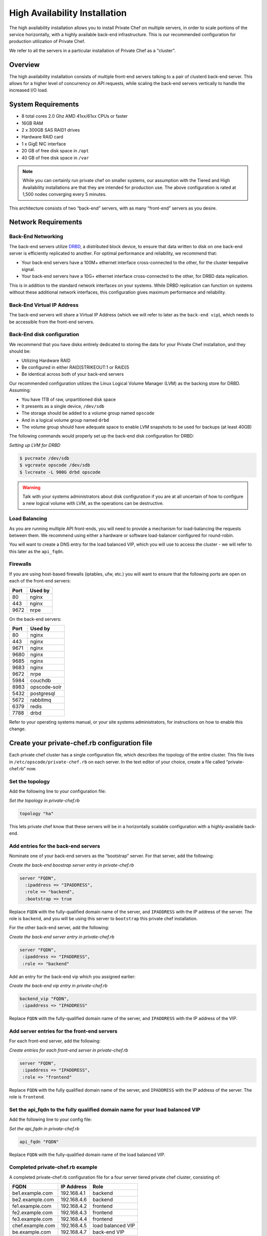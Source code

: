 High Availability Installation
==============================

The high availability installation allows you to install Private Chef on
multiple servers, in order to scale portions of the service
horizontally, with a highly available back-end infrastructure. This is
our recommended configuration for production utilization of Private
Chef.

We refer to all the servers in a particular installation of Private Chef
as a "cluster".

Overview
--------

The high availability installation consists of multiple front-end
servers talking to a pair of clusterd back-end server. This allows for a
higher level of concurrency on API requests, while scaling the back-end
servers vertically to handle the increased I/O load.

System Requirements
-------------------

-  8 total cores 2.0 Ghz AMD 41xx/61xx CPUs or faster
-  16GB RAM
-  2 x 300GB SAS RAID1 drives
-  Hardware RAID card
-  1 x GigE NIC interface
-  20 GB of free disk space in ``/opt``
-  40 GB of free disk space in ``/var``

.. note::

  While you can certainly run private chef on smaller systems, our
  assumption with the Tiered and High Availability installations are that
  they are intended for production use. The above configuration is rated
  at 1,500 nodes converging every 5 minutes.

This architecture consists of two “back-end” servers, with as many
“front-end” servers as you desire.

Network Requirements
--------------------

Back-End Networking
~~~~~~~~~~~~~~~~~~~

The back-end servers utilize `DRBD <http://www.drbd.org>`_, a distributed
block device, to ensure that data written to disk on one back-end server
is efficiently replicated to another. For optimal performance and
reliability, we recommend that:

-  Your back-end servers have a 100M+ ethernet interface cross-connected
   to the other, for the cluster keepalive signal.
-  Your back-end servers have a 10G+ ethernet interface cross-connected
   to the other, for DRBD data replication.

This is in addition to the standard network interfaces on your systems.
While DRBD replication can function on systems without these additional
network interfaces, this configuration gives maximum performance and
reliability.

Back-End Virtual IP Address
~~~~~~~~~~~~~~~~~~~~~~~~~~~

The back-end servers will share a Virtual IP Address (which we will
refer to later as the ``back-end vip``), which needs to be accessible
from the front-end servers.

Back-End disk configuration
~~~~~~~~~~~~~~~~~~~~~~~~~~~

We recommend that you have disks entirely dedicated to storing the data
for your Private Chef installation, and they should be:

-  Utilizing Hardware RAID
-  Be configured in either RAID[STRIKEOUT:1 or RAID]5
-  Be identical across both of your back-end servers

Our recommended configuration utilizes the Linux Logical Volume Manager
(LVM) as the backing store for DRBD. Assuming:

-  You have 1TB of raw, unpartitioned disk space
-  It presents as a single device, ``/dev/sdb``
-  The storage should be added to a volume group named ``opscode``
-  And in a logical volume group named ``drbd``
-  The volume group should have adequate space to enable LVM snapshots
   to be used for backups (at least 40GB)

The following commands would properly set up the back-end disk
configuration for DRBD:

*Setting up LVM for DRBD*

.. code-block:: bash

  $ pvcreate /dev/sdb
  $ vgcreate opscode /dev/sdb
  $ lvcreate -L 900G drbd opscode

.. warning:: 
  Talk with your systems administrators about disk configuration if you
  are at all uncertain of how to configure a new logical volume with LVM,
  as the operations can be destructive.

Load Balancing
~~~~~~~~~~~~~~

As you are running multiple API front-ends, you will need to provide a
mechanism for load-balancing the requests between them. We recommend
using either a hardware or software load-balancer configured for
round-robin.

You will want to create a DNS entry for the load balanced VIP, which you
will use to access the cluster - we will refer to this later as the
``api_fqdn``.

Firewalls
~~~~~~~~~

If you are using host-based firewalls (iptables, ufw, etc.) you will
want to ensure that the following ports are open on each of the
front-end servers:

==== =======
Port Used by
==== =======
80   nginx
443  nginx
9672 nrpe 
==== =======

On the back-end servers:

==== =======
Port Used by
==== =======
80   nginx
443  nginx
9671 nginx
9680 nginx
9685 nginx
9683 nginx
9672 nrpe
5984 couchdb
8983 opscode-solr
5432 postgresql
5672 rabbitmq
6379 redis
7788 drbd
==== =======

Refer to your operating systems manual, or your site systems
administrators, for instructions on how to enable this change.

Create your private-chef.rb configuration file
----------------------------------------------

Each private chef cluster has a single configuration file, which
describes the topology of the entire cluster. This file lives in
``/etc/opscode/private-chef.rb`` on each server. In the text editor of
your choice, create a file called “private-chef.rb” now.

Set the topology
~~~~~~~~~~~~~~~~

Add the following line to your configuration file:

*Set the topology in private-chef.rb*

.. code-block:: ruby

    topology "ha"

This lets private chef know that these servers will be in a horizontally
scalable configuration with a highly-available back-end.

Add entries for the back-end servers
~~~~~~~~~~~~~~~~~~~~~~~~~~~~~~~~~~~~

Nominate one of your back-end servers as the “bootstrap” server. For
that server, add the following:

*Create the back-end boostrap server entry in private-chef.rb*

.. code-block:: ruby

  server "FQDN",
    :ipaddress => "IPADDRESS",
    :role => "backend",
    :bootstrap => true

Replace ``FQDN`` with the fully-qualified domain name of the server, and
``IPADDRESS`` with the IP address of the server. The role is
``backend``, and you will be using this server to ``bootstrap`` this
private chef installation.

For the other back-end server, add the following:

*Create the back-end server entry in private-chef.rb*

.. code-block:: ruby

  server "FQDN",
   :ipaddress => "IPADDRESS",
   :role => "backend"

Add an entry for the back-end vip which you assigned earlier:

*Create the back-end vip entry in private-chef.rb*

.. code-block:: ruby

  backend_vip "FQDN",
   :ipaddress => "IPADDRESS"

Replace ``FQDN`` with the fully-qualified domain name of the server, and
``IPADDRESS`` with the IP address of the VIP.

Add server entries for the front-end servers
~~~~~~~~~~~~~~~~~~~~~~~~~~~~~~~~~~~~~~~~~~~~

For each front-end server, add the following:

*Create entries for each front-end server in private-chef.rb*

.. code-block:: ruby

  server "FQDN",
   :ipaddress => "IPADDRESS",
   :role => "frontend"

Replace ``FQDN`` with the fully qualified domain name of the server, and
``IPADDRESS`` with the IP address of the server. The role is
``frontend``.

Set the api_fqdn to the fully qualified domain name for your load balanced VIP
~~~~~~~~~~~~~~~~~~~~~~~~~~~~~~~~~~~~~~~~~~~~~~~~~~~~~~~~~~~~~~~~~~~~~~~~~~~~~~~

Add the following line to your config file:

*Set the api_fqdn in private-chef.rb*

.. code-block:: ruby

  api_fqdn "FQDN"

Replace ``FQDN`` with the fully-qualified domain name of the load
balanced VIP.

Completed private-chef.rb example
~~~~~~~~~~~~~~~~~~~~~~~~~~~~~~~~~

A completed private-chef.rb configuration file for a four server tiered
private chef cluster, consisting of:

================ =========== ====
FQDN             IP Address  Role
================ =========== ====
be1.example.com  192.168.4.1 backend
be2.example.com  192.168.4.6 backend
fe1.example.com  192.168.4.2 frontend
fe2.example.com  192.168.4.3 frontend
fe3.example.com  192.168.4.4 frontend
chef.example.com 192.168.4.5 load balanced VIP
be.example.com   192.168.4.7 back-end VIP
================ =========== ====

Looks like this:

*Tiered private-chef.rb*

.. code-block:: ruby

  topology "ha"

  server "be1.example.com"
   :ipaddress => "192.168.4.1",
   :role => "backend",
   :bootstrap => true

  server "be2.example.com",
   :ipaddress => "192.168.4.6",
   :role => "backend",
   :bootstrap => true

  backend_vip "be.example.com",
   :ipaddress => "192.168.4.7"

  server "fe1.example.com",
   :ipaddress => "192.168.4.2",
   :role => "frontend"

  server "fe2.example.com",
   :ipaddress => "192.168.4.3",
   :role => "frontend"

  server "fe3.example.com",
   :ipaddress => "192.168.4.4",
   :role => "frontend"

  api_fqdn "chef.example.com"

Place the Private Chef package on the servers
---------------------------------------------

Upload the package provided to the servers you wish to install on, and
record it’s location on the file-system. The rest of this section will
assume you uploaded it to the ``/tmp`` directory on each system.

Place the private-chef.rb in /etc/opscode on the bootstrap server
-----------------------------------------------------------------

Copy your private-chef.rb file to ``/etc/opscode/private-chef.rb`` on
the bootstrap server.

Install the Private Chef package on the bootstrap server
--------------------------------------------------------

Install the Private Chef package on the back-end server.

*Install the Private Chef package on Red Hat and CentOS 6*

.. code-block:: bash

  $ rpm -Uvh /tmp/private-chef-full-1.0.0–1.x86_64.rpm

*Install the Private Chef package on Ubuntu*

.. code-block:: bash

  $ dpkg -i /tmp/private-chef-full_1.0.0–1_amd64.deb


Install DRBD on the back-end servers
------------------------------------

Each of the back-end servers must have DRBD installed.

*Install DRBD on Red Hat and CentOS 6*

.. code-block:: bash

  $ rpm --import http://elrepo.org/RPM-GPG-KEY-elrepo.org
  $ yum install -y http://elrepo.org/elrepo-release-6-4.el6.elrepo.noarch.rpm
  $ yum install -y drbd84-utils kmod-drbd84

.. note:: 
  The `ELRepo <http://elrepo.org>`_ provides updated drivers for the Enterprise
  Linux family of distributions (based on Red Hat Enterprise Linux.) With the
  introduction of Red Hat Enterprise 6, Red Hat no longer distributes DRBD
  within the kernel. These modules provide properly built, community tested
  releases of the required kernel and DRBD user-land.

*Install DRBD on Ubuntu*

.. code-block:: bash

  $ apt-get install drbd8-utils

Configure DRBD on the bootstrap back-end server
-----------------------------------------------

In an HA configuration, setup of Private Chef happens in two phases -
the first phase configures DRBD, and then pauses to allow you to finish
establishing DRBD replication before moving on.

*Configure DRBD with private-chef-ctl*

.. code-block:: bash

  $ private-chef-ctl reconfigure

The installer will pause, asking you to confirm that you have set up
DRBD. Press CTRL-C to exit, and continue the last few steps require to
set up DRBD.

*Finish DRBD setup*

.. code-block:: bash

  $ service drbd start
  $ drbdadm create-md pc0
  $ drbdadm up pc0

Configure DRBD on the non-bootstrap back-end server
---------------------------------------------------

To configure DRBD on the non-bootstrap back-end server, you must first
copy all the contents of /etc/opscode on the boostrap node to the
non-bootstrap back-end. On the non-bootstrap server:

*Copy /etc/opscode from the bootstrap server*

.. code-block:: bash

  $ scp -r FQDN:/etc/opscode /etc

Replace ``FQDN`` above with the FQDN of your bootstrap server.

Configure DRBD on the non-bootstrap back-end server
---------------------------------------------------

Set up the configuration of DRBD:

*Configure DRBD with private-chef-ctl*

.. code-block:: bash

  $ private-chef-ctl reconfigure

The installer will pause, asking you to confirm that you have set up
DRBD. Press CTRL-C to exit, and continue the last few steps require to
set up DRBD.

*Finish DRBD setup*

.. code-block:: bash

  $ service drbd start
  $ drbdadm create-md pc0
  $ drbdadm up pc0

Make the bootstrap server primary for DRBD
------------------------------------------

With both servers now configured for DRBD, let the cluster know that the
bootstrap server should be ``primary`` for the shared device:

*Make the bootstrap server primary for DRBD on Red Hat and CentOS 6*

.. code-block:: bash

  $ drbdadm primary pc0 —force

*Make the bootstrap server primary for DRBD on Ubuntu*

.. code-block:: bash

  $ drbdadm -- --overwrite-data-of-peer primary pc0

Create and mount the filesystem on the DRBD device
--------------------------------------------------

On the bootstrap server, assuming you are using ``ext4`` as your
filesystem:

*Creating the filesystem for DRBD*

.. code-block:: bash

  $ mkfs.ext4 /dev/drbd0
  $ mkdir -p /var/opt/opscode/drbd/data
  $ mount /dev/drbd0 /var/opt/opscode/drbd/data

Monitor the initial device synchronization
------------------------------------------

Before proceeding with the installation, allow the DRBD devices to fully
synchronize. To observe the synchronization process, you can run:

*Observe DRBD synchronization status*

.. code-block:: bash

  $ watch -n1 cat /proc/drbd

You will see output similar to:

*cat /proc/drbd output*

.. code-block:: bash

  version: 8.4.1 (api:1/proto:86[STRIKEOUT:100)
  GIT-hash: 91b4c048c1a0e06777b5f65d312b38d47abaea80 build by
  dag@Build64R6, 2011]12[STRIKEOUT:21 06:08:50
   0: cs:SyncSource ro:Primary/Secondary ds:UpToDate/Inconsistent C r]—-
   ns:3071368 nr:0 dw:0 dr:3075736 al:0 bm:187 lo:0 pe:13 ua:4 ap:0 ep:1
  wo:b oos:12685660
   [==>……………..] sync’ed: 19.5% (12388/15372)M
   finish: 0:11:00 speed: 19,188 (24,468) K/sec

When the ``ds`` section of the output reads ``UpToDate/UpToDate``, the
synchronization is complete.

Under normal operation, DRBD dedicates only a portion of the available
disk bandwidth to initial/complete re-synchronization - this is to
ensure that new data that may be written to the shared device is also
being synchronized. To enable DRBD to utilize more of the bandwidth
available during the initial synchronization, you can run:

*Speeding up initial synchronization on Red Hat and CentOS 6*

.. code-block:: bash

  $ drbdadm disk-options --resync-rate=1100M pc0

*Speeding up initial synchronization on Ubuntu*

.. code-block:: bash

  $ drbdsetup /dev/drbd0 syncer -r 1100M

With synchronization complete, you are now ready to use DRBD on the
bootstrap node - let Private Chef know by running:

*Let private-chef-ctl know that you are ready to proceeed*

.. code-block:: bash

  $ touch /var/opt/opscode/drbd/drbd_ready

Configure Private Chef on the bootstrap server
----------------------------------------------

To continue setting up private chef on your bootstrap server, run:

*Configure Private Chef*

.. code-block:: bash

  $ private-chef-ctl reconfigure

This command may take several minutes to run, during which you will see
the output of the Chef run that is configuring your new Private Chef
installation. When it is complete, you will see:

*Completed private-chef-ctl reconfigure*

.. code-block:: bash

  Chef Server Reconfigured!

.. note::
  Private Chef is composed of many different services which work together
  to create a functioning system. One impact of this is that it can take a
  few minutes for the system to finish starting up. One way to tell that
  the system is fully ready is to use the ``top`` command. You will notice
  high cpu utilization for several ``ruby`` processes while the system is
  starting up. When that utilization drops off, the system is ready.

Configure Private Chef on the non-bootstrap back-end server
-----------------------------------------------------------

.. warning::

  **Make sure DRBD synchronization has completed, and that Private Chef has fully
  started on the bootstrap node before continuing!**

  Each member of your Private Chef back-end cluster participates in an
  election for who should be Primary for the DRBD device. This means that,
  if you do not allow the bootstrap node to finish initializing the system
  before setting up the non-bootstrap server, you may leave the system in
  an unstable state.

Let ``private-chef-ctl`` know that you are have configured DRBD:

*Let private-chef-ctl know that you are ready to proceeed*

.. code-block:: bash

  $ touch /var/opt/opscode/drbd/drbd_ready

Followed by:

*Configure Private Chef*

.. code-block:: bash

  $ private-chef-ctl reconfigure

Copy the contents of ``/etc/opscode`` from the bootstrap server to the front-end servers
----------------------------------------------------------------------------------------

With the bootstrap complete, you can now populate ``/etc/opscode`` on
the front-end servers with the files generated during the bootstrap
process. Assuming you are logged in as root on your bootstrap server,
something like:

*Copy /etc/opscode to another server*

.. code-block:: bash

  $ scp -r /etc/opscode FQDN:/etc

Will copy all the files from the bootstrap server to another system.
Replace ``FQDN`` with the fully qualified domain name of the system you
want to install.

Install the Private Chef package on the front-end servers
---------------------------------------------------------

Install the Private Chef package on each of the front-end servers.

*Install the Private Chef package on Red Hat and CentOS 6*

.. code-block:: bash

  $ rpm -Uvh /tmp/private-chef-full-1.0.0–1.x86_64.rpm

*Install the Private Chef package on Ubuntu*

.. code-block:: bash

  $ dpkg -i /tmp/private-chef-full_1.0.0–1_amd64.deb


Configure Private Chef on the front-end servers
-----------------------------------------------

To set up private chef on your front-end servers, run:

*Configure Private Chef*

.. code-block:: bash

  $ private-chef-ctl reconfigure

This command may take several minutes to run, during which you will see
the output of the Chef run that is configuring your new Private Chef
installation. When it is complete, you will see:

*Completed private-chef-ctl reconfigure*

.. code-block:: bash

  Chef Server Reconfigured!

.. note::
  Private Chef is composed of many different services which work together
  to create a functioning system. One impact of this is that it can take a
  few minutes for the system to finish starting up. One way to tell that
  the system is fully ready is to use the ``top`` command. You will notice
  high cpu utilization for several ``ruby`` processes while the system is
  starting up. When that utilization drops off, the system is ready.

Success!
--------

Congratulations, you have installed Private Chef in a tiered
configuration. You should now continue with the [User Creation] section
of this guide.

Using GRE Tunnels
-----------------

Occassionaly, you may need to utilize a GRE tunnel to handle the VRRP traffic.
To accomplish this, you will need to put the following in /var/opt/opscode/keepalived/bin/tunnel.sh. 

*On the backend server you are using for bootstrapping*

.. code-block:: bash

  #!/bin/sh
  ip tunnel add pc mode gre remote VRRP_IP_OF_PEER local MY_IP ttl 25
  ip link set pc up
  ip addr add 172.18.16.1 dev pc
  ip route add 172.18.16.0/24 dev pc

*On the backend server you are not using for bootstrapping*

.. code-block:: bash

  #!/bin/sh
  ip tunnel add pc mode gre remote VRRP_IP_OF_PEER local MY_IP ttl 25
  ip link set pc up
  ip addr add 172.18.16.2 dev pc
  ip route add 172.18.16.0/24 dev pc

Replace ``VRRP_IP_OF_PEER`` with the IP address of the server on the other end
of the tunnel, and ``MY_IP`` with the IP address of the server you are putting
the script on.

The ``172.17.16.0/24`` network used in the above examples could be any un-used
reserved IP address space.

Set the following in ``/etc/opscode/private-chef.rb``:

.. code-block:: ruby

  backend_vip "192.168.141.108",
    :ipaddress => "192.168.141.108",
    :device => "eth0",
    :heartbeat_device => "pc"

And set the keepalived unicast addresses to the GRE tunnel addresses.

